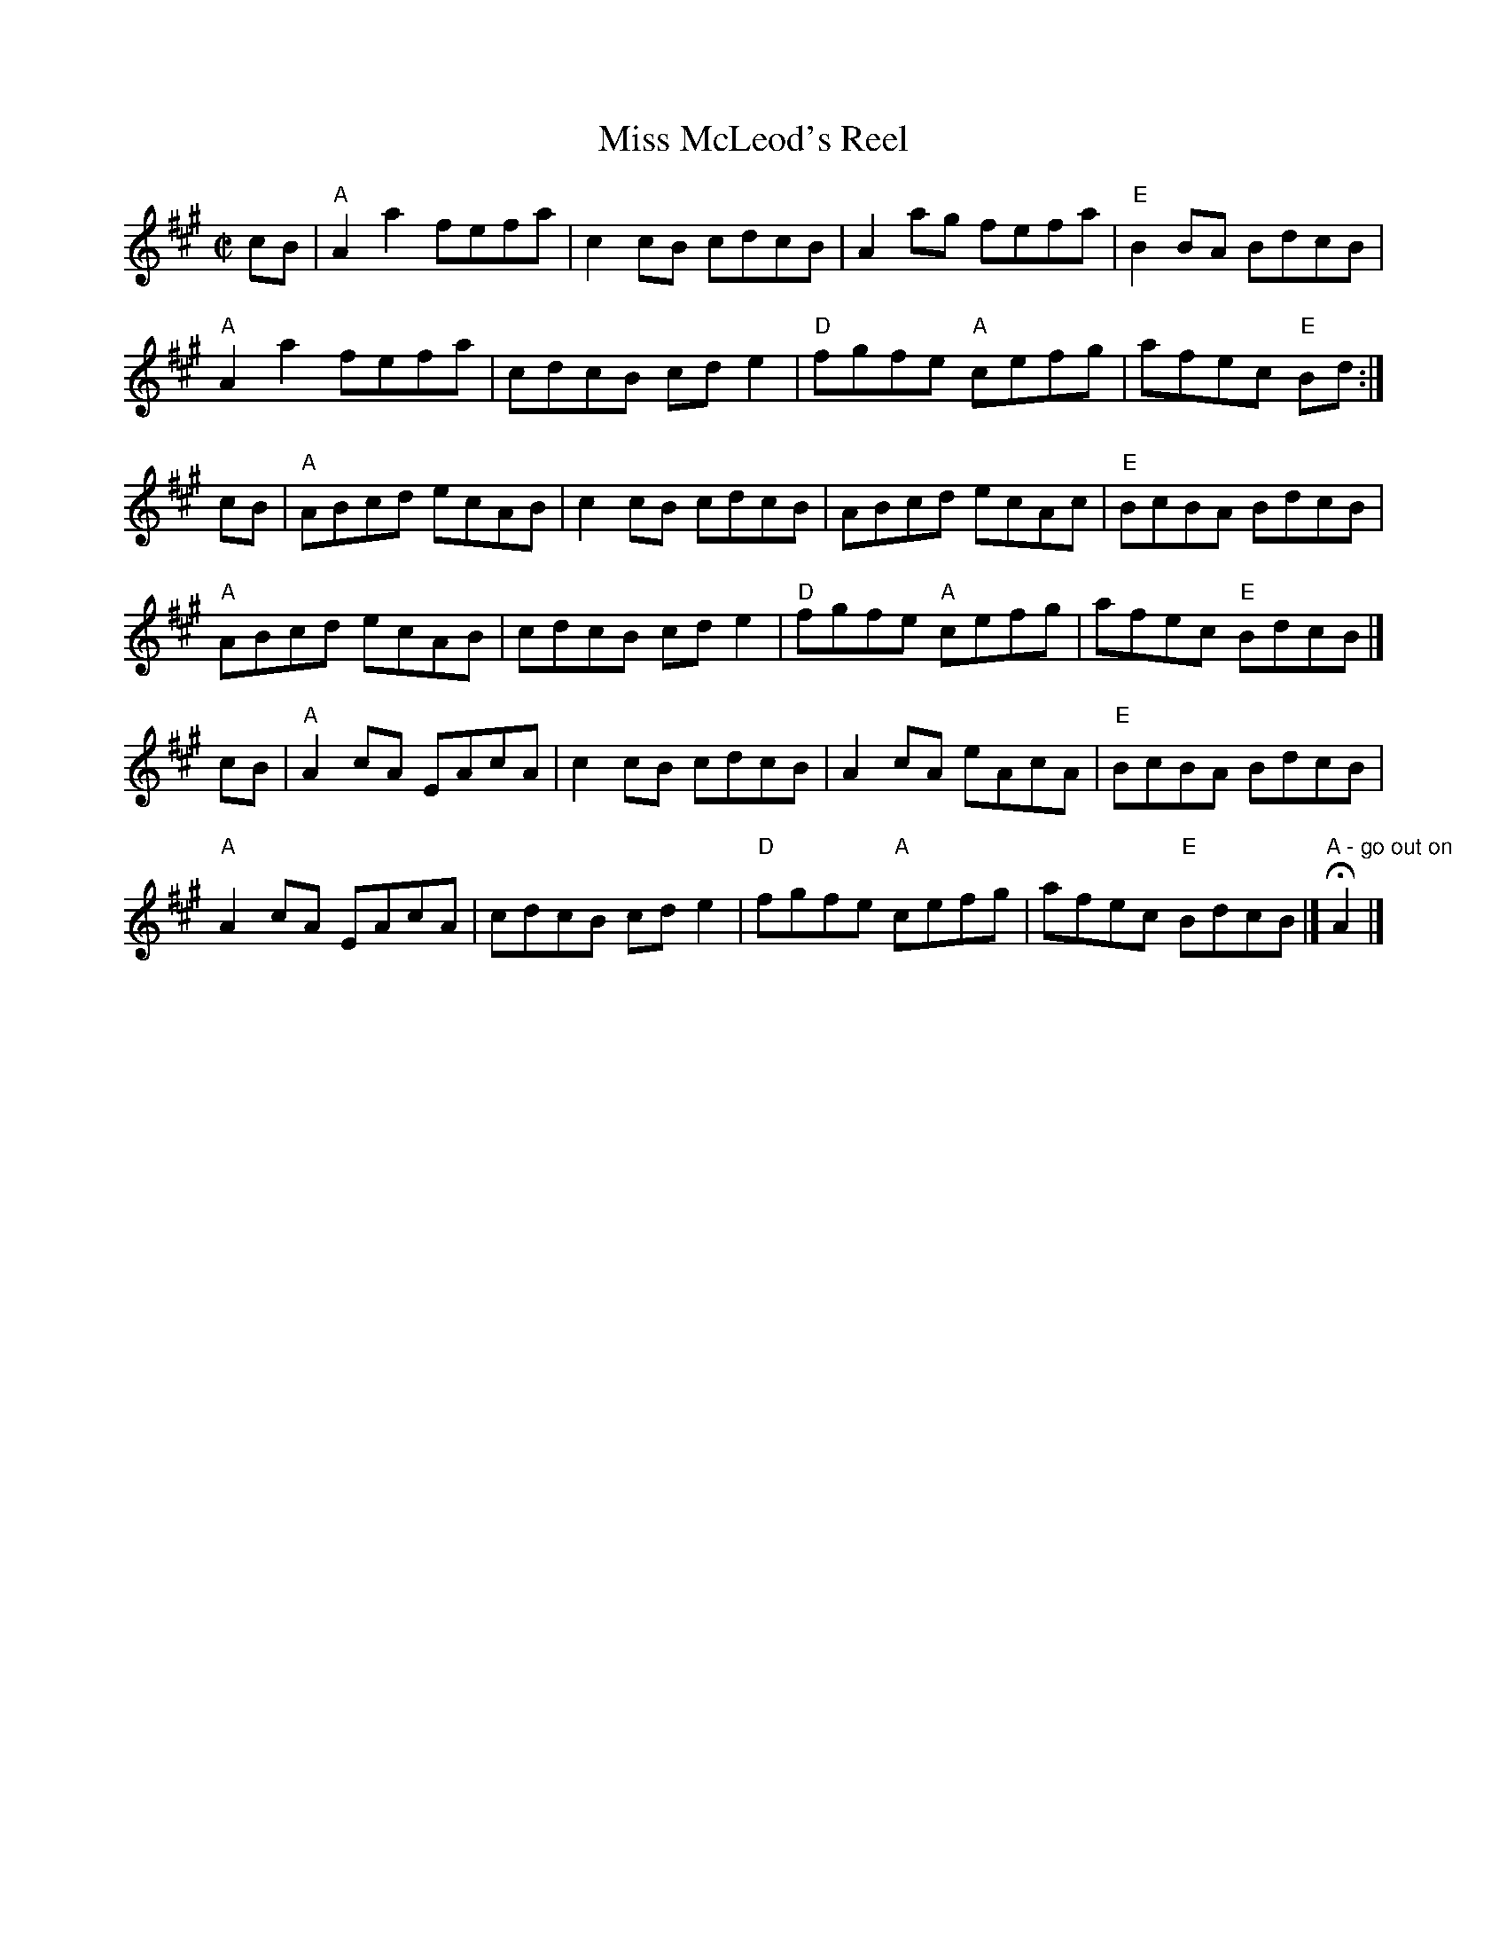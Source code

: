X: 6
T: Miss McLeod's Reel
I: RJ R-23 A reel
I: aka May Day
M: C|
R: reel
K: A
cB |\
"A"A2a2 fefa | c2cB cdcB | A2ag fefa | "E"B2BA BdcB |
"A"A2a2 fefa | cdcB cde2 | "D"fgfe "A"cefg | afec "E"Bd :|
cB |\
"A"ABcd ecAB | c2cB cdcB | ABcd ecAc | "E"BcBA BdcB |
"A"ABcd ecAB | cdcB cde2 | "D"fgfe "A"cefg | afec "E"BdcB |]
cB |\
"A"A2cA EAcA | c2cB cdcB | A2cA eAcA | "E"BcBA BdcB |
"A"A2cA EAcA | cdcB cde2 | "D"fgfe "A"cefg | afec "E"BdcB |] "A - go out on" HA2 |]
% text 05/28/99
